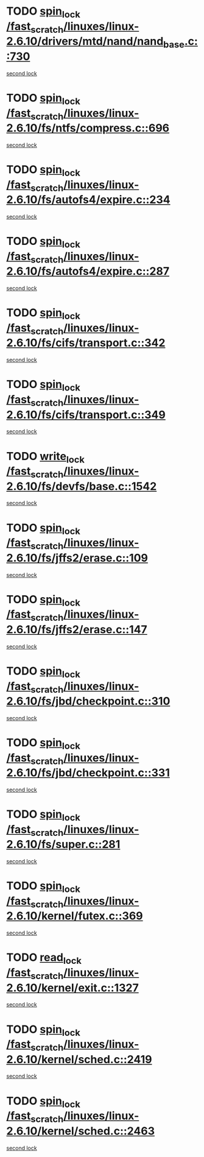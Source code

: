* TODO [[view:/fast_scratch/linuxes/linux-2.6.10/drivers/mtd/nand/nand_base.c::face=ovl-face1::linb=730::colb=2::cole=11][spin_lock /fast_scratch/linuxes/linux-2.6.10/drivers/mtd/nand/nand_base.c::730]]
[[view:/fast_scratch/linuxes/linux-2.6.10/drivers/mtd/nand/nand_base.c::face=ovl-face2::linb=730::colb=2::cole=11][second lock]]
* TODO [[view:/fast_scratch/linuxes/linux-2.6.10/fs/ntfs/compress.c::face=ovl-face1::linb=696::colb=1::cole=10][spin_lock /fast_scratch/linuxes/linux-2.6.10/fs/ntfs/compress.c::696]]
[[view:/fast_scratch/linuxes/linux-2.6.10/fs/ntfs/compress.c::face=ovl-face2::linb=696::colb=1::cole=10][second lock]]
* TODO [[view:/fast_scratch/linuxes/linux-2.6.10/fs/autofs4/expire.c::face=ovl-face1::linb=234::colb=1::cole=10][spin_lock /fast_scratch/linuxes/linux-2.6.10/fs/autofs4/expire.c::234]]
[[view:/fast_scratch/linuxes/linux-2.6.10/fs/autofs4/expire.c::face=ovl-face2::linb=294::colb=2::cole=11][second lock]]
* TODO [[view:/fast_scratch/linuxes/linux-2.6.10/fs/autofs4/expire.c::face=ovl-face1::linb=287::colb=2::cole=11][spin_lock /fast_scratch/linuxes/linux-2.6.10/fs/autofs4/expire.c::287]]
[[view:/fast_scratch/linuxes/linux-2.6.10/fs/autofs4/expire.c::face=ovl-face2::linb=294::colb=2::cole=11][second lock]]
* TODO [[view:/fast_scratch/linuxes/linux-2.6.10/fs/cifs/transport.c::face=ovl-face1::linb=342::colb=2::cole=11][spin_lock /fast_scratch/linuxes/linux-2.6.10/fs/cifs/transport.c::342]]
[[view:/fast_scratch/linuxes/linux-2.6.10/fs/cifs/transport.c::face=ovl-face2::linb=464::colb=1::cole=10][second lock]]
* TODO [[view:/fast_scratch/linuxes/linux-2.6.10/fs/cifs/transport.c::face=ovl-face1::linb=349::colb=4::cole=13][spin_lock /fast_scratch/linuxes/linux-2.6.10/fs/cifs/transport.c::349]]
[[view:/fast_scratch/linuxes/linux-2.6.10/fs/cifs/transport.c::face=ovl-face2::linb=464::colb=1::cole=10][second lock]]
* TODO [[view:/fast_scratch/linuxes/linux-2.6.10/fs/devfs/base.c::face=ovl-face1::linb=1542::colb=2::cole=12][write_lock /fast_scratch/linuxes/linux-2.6.10/fs/devfs/base.c::1542]]
[[view:/fast_scratch/linuxes/linux-2.6.10/fs/devfs/base.c::face=ovl-face2::linb=1542::colb=2::cole=12][second lock]]
* TODO [[view:/fast_scratch/linuxes/linux-2.6.10/fs/jffs2/erase.c::face=ovl-face1::linb=109::colb=1::cole=10][spin_lock /fast_scratch/linuxes/linux-2.6.10/fs/jffs2/erase.c::109]]
[[view:/fast_scratch/linuxes/linux-2.6.10/fs/jffs2/erase.c::face=ovl-face2::linb=147::colb=2::cole=11][second lock]]
* TODO [[view:/fast_scratch/linuxes/linux-2.6.10/fs/jffs2/erase.c::face=ovl-face1::linb=147::colb=2::cole=11][spin_lock /fast_scratch/linuxes/linux-2.6.10/fs/jffs2/erase.c::147]]
[[view:/fast_scratch/linuxes/linux-2.6.10/fs/jffs2/erase.c::face=ovl-face2::linb=147::colb=2::cole=11][second lock]]
* TODO [[view:/fast_scratch/linuxes/linux-2.6.10/fs/jbd/checkpoint.c::face=ovl-face1::linb=310::colb=1::cole=10][spin_lock /fast_scratch/linuxes/linux-2.6.10/fs/jbd/checkpoint.c::310]]
[[view:/fast_scratch/linuxes/linux-2.6.10/fs/jbd/checkpoint.c::face=ovl-face2::linb=331::colb=4::cole=13][second lock]]
* TODO [[view:/fast_scratch/linuxes/linux-2.6.10/fs/jbd/checkpoint.c::face=ovl-face1::linb=331::colb=4::cole=13][spin_lock /fast_scratch/linuxes/linux-2.6.10/fs/jbd/checkpoint.c::331]]
[[view:/fast_scratch/linuxes/linux-2.6.10/fs/jbd/checkpoint.c::face=ovl-face2::linb=331::colb=4::cole=13][second lock]]
* TODO [[view:/fast_scratch/linuxes/linux-2.6.10/fs/super.c::face=ovl-face1::linb=281::colb=1::cole=10][spin_lock /fast_scratch/linuxes/linux-2.6.10/fs/super.c::281]]
[[view:/fast_scratch/linuxes/linux-2.6.10/fs/super.c::face=ovl-face2::linb=281::colb=1::cole=10][second lock]]
* TODO [[view:/fast_scratch/linuxes/linux-2.6.10/kernel/futex.c::face=ovl-face1::linb=369::colb=2::cole=11][spin_lock /fast_scratch/linuxes/linux-2.6.10/kernel/futex.c::369]]
[[view:/fast_scratch/linuxes/linux-2.6.10/kernel/futex.c::face=ovl-face2::linb=372::colb=2::cole=11][second lock]]
* TODO [[view:/fast_scratch/linuxes/linux-2.6.10/kernel/exit.c::face=ovl-face1::linb=1327::colb=1::cole=10][read_lock /fast_scratch/linuxes/linux-2.6.10/kernel/exit.c::1327]]
[[view:/fast_scratch/linuxes/linux-2.6.10/kernel/exit.c::face=ovl-face2::linb=1327::colb=1::cole=10][second lock]]
* TODO [[view:/fast_scratch/linuxes/linux-2.6.10/kernel/sched.c::face=ovl-face1::linb=2419::colb=2::cole=11][spin_lock /fast_scratch/linuxes/linux-2.6.10/kernel/sched.c::2419]]
[[view:/fast_scratch/linuxes/linux-2.6.10/kernel/sched.c::face=ovl-face2::linb=2419::colb=2::cole=11][second lock]]
* TODO [[view:/fast_scratch/linuxes/linux-2.6.10/kernel/sched.c::face=ovl-face1::linb=2463::colb=2::cole=11][spin_lock /fast_scratch/linuxes/linux-2.6.10/kernel/sched.c::2463]]
[[view:/fast_scratch/linuxes/linux-2.6.10/kernel/sched.c::face=ovl-face2::linb=2463::colb=2::cole=11][second lock]]
